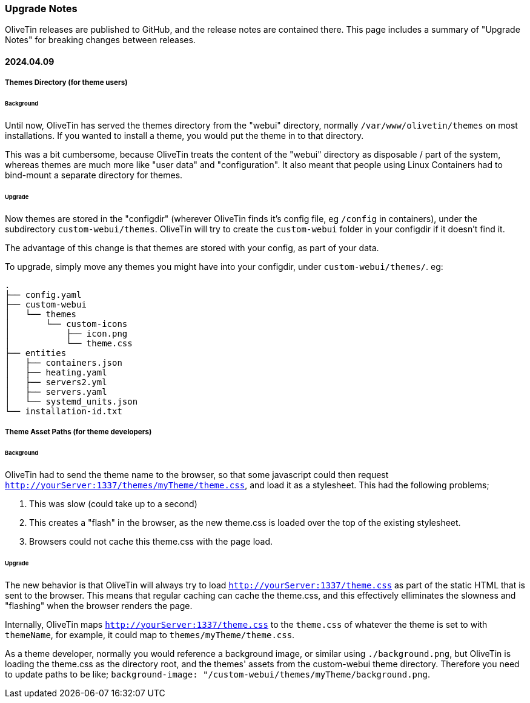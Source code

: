 [#upgrade-notes]
=== Upgrade Notes

OliveTin releases are published to GitHub, and the release notes are contained there. This page includes a summary of "Upgrade Notes" for breaking changes between releases.

==== 2024.04.09

===== Themes Directory (for theme users)

====== Background

Until now, OliveTin has served the themes directory from the "webui" directory, normally `/var/www/olivetin/themes` on most installations. If you wanted to install a theme, you would put the theme in to that directory.

This was a bit cumbersome, because OliveTin treats the content of the "webui" directory as disposable / part of the system, whereas themes are much more like "user data" and "configuration". It also meant that people using Linux Containers had to bind-mount a separate directory for themes.

====== Upgrade

Now themes are stored in the "configdir" (wherever OliveTin finds it's config file, eg `/config` in containers), under the subdirectory `custom-webui/themes`. OliveTin will try to create the `custom-webui` folder in your configdir if it doesn't find it.

The advantage of this change is that themes are stored with your config, as part of your data. 

To upgrade, simply move any themes you might have into your configdir, under `custom-webui/themes/`. eg:

[source,yaml]
----
.
├── config.yaml
├── custom-webui
│   └── themes
│       └── custom-icons
│           ├── icon.png
│           └── theme.css
├── entities
│   ├── containers.json
│   ├── heating.yaml
│   ├── servers2.yml
│   ├── servers.yaml
│   └── systemd_units.json
└── installation-id.txt
----

===== Theme Asset Paths (for theme developers)

====== Background

OliveTin had to send the theme name to the browser, so that some javascript could then request `http://yourServer:1337/themes/myTheme/theme.css`, and load it as a stylesheet. This had the following problems;

. This was slow (could take up to a second)
. This creates a "flash" in the browser, as the new theme.css is loaded over the top of the existing stylesheet.
. Browsers could not cache this theme.css with the page load.

====== Upgrade

The new behavior is that OliveTin will always try to load `http://yourServer:1337/theme.css` as part of the static HTML that is sent to the browser. This means that regular caching can cache the theme.css, and this effectively elliminates the slowness and "flashing" when the browser renders the page.

Internally, OliveTin maps `http://yourServer:1337/theme.css` to the `theme.css` of whatever the theme is set to with `themeName`, for example, it could map to `themes/myTheme/theme.css`.

As a theme developer, normally you would reference a background image, or similar using `./background.png`, but OliveTin is loading the theme.css as the directory root, and the themes' assets from the custom-webui theme directory. Therefore you need to update paths to be like; `background-image: "/custom-webui/themes/myTheme/background.png`.

